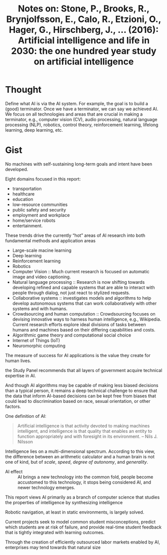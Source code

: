 #+TITLE: Notes on: Stone, P., Brooks, R., Brynjolfsson, E., Calo, R., Etzioni, O., Hager, G., Hirschberg, J., … (2016): Artificial intelligence and life in 2030: the one hundred year study on artificial intelligence

* Thought

Define what AI is via the AI system.  For example, the goal is to build a (good)
terminator.  Once we have a terminator, we can say we achieved AI.  We focus on
all technologies and areas that are crucial in making a terminator, e.g.,
computer vision (CV), audio processing, natural language processing (NLP),
robotics, control theory, reinforcement learning, lifelong learning, deep
learning, etc.

* Gist

No machines with self-sustaining long-term goals and intent have been developed.

Eight domains focused in this report:
- transportation
- healthcare
- education
- low-resource communities
- public safety and security
- employment and workplace
- home/service robots
- entertainment.

These trends drive the currently “hot” areas of AI research into both
fundamental methods and application areas
- Large-scale macine learning
- Deep learning
- Reinforcement learning
- Robotics
- Computer Vision :: Much current research is focused on automatic image and
  video captioning.
- Natural language processing :: Research is now shifting towards developing
  refined and capable systems that are able to interact with people through
  dialog, not just react to stylized requests.
- Collaborative systems :: investigates models and algorithms to help develop
  autonomous systems that can work collaboratively with other systems and with
  humans.
- Crowdsourcing and human computation :: Crowdsourcing focuses on devising
  innovative ways to harness human intelligence, e.g., Wikipedia.  Current
  research efforts explore ideal divisions of tasks between humans and machines
  based on their differing capabilities and costs.
- Algorithmic game theory and computational social choice
- Internet of Things (IoT)
- Neuromorphic computing

The measure of success for AI applications is the value they create for human
lives.

the Study Panel recommends that all layers of government acquire technical
expertise in AI.

And though AI algorithms may be capable of making less biased decisions than a
typical person, it remains a deep technical challenge to ensure that the data
that inform AI-based decisions can be kept free from biases that could lead to
discrimination based on race, sexual orientation, or other factors.

One definition of AI:

#+begin_quote
Artificial intelligence is that activity devoted to making machines intelligent,
and intelligence is that quality that enables an entity to function
appropriately and with foresight in its environment.
                                                        -- Nils J. Nilsson
#+end_quote

Intelligence lies on a multi-dimensional spectrum.  According to this view, the
difference between an arithmetic calculator and a human brain is not one of
kind, but of /scale/, /speed/, /degree of autonomy/, and /generality/.

- AI effect :: AI brings a new technology into the common fold, people become
  accustomed to this technology, it stops being considered AI, and newer
  technology emerges.

This report views AI primarily as a branch of computer science that studies the
properties of intelligence by synthesizing intelligence

Robotic navigation, at least in static environments, is largely solved.

Current projects seek to model common student misconceptions, predict which
students are at risk of failure, and provide real-time student feedback that is
tightly integrated with learning outcomes.

Through the creation of efficiently outsourced labor markets enabled by AI,
enterprises may tend towards that natural size

